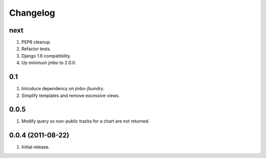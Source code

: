 Changelog
=========

next
----
#. PEP8 cleanup.
#. Refactor tests.
#. Django 1.6 compatibility.
#. Up minimum jmbo to 2.0.0.

0.1
---
#. Introduce dependency on `jmbo-foundry`.
#. Simplify templates and remove excessive views.

0.0.5
-----
#. Modify query so non-public tracks for a chart are not returned.

0.0.4 (2011-08-22)
------------------
#. Initial release.

